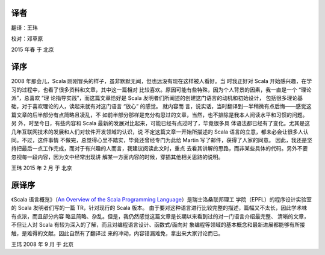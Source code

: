 .. raw:: latex

    \setcounter{secnumdepth}{-1}

译者
============

翻译：王玮

校对：邓草原


2015 年春 于 北京


译序
====

2008 年那会儿，Scala 刚刚冒头的样子，虽非默默无闻，但也远没有现在这样被人看好。当
时我正好对 Scala 开始感兴趣，在学习的过程中，也看了很多资料和文章，其中这一篇相对
比较喜欢。原因可能有些特殊，因为个人背景的因素，我一直是一个 “理论派”，总喜欢 “理
论指导实践”，而这篇文章恰好是 Scala 发明者们所阐述的创建这门语言的动机和初始设计，
包括很多理论基础，对于喜欢理论的人，读起来就有对这门语言 “放心” 的感觉。 就内容而
言，说实话，当时翻译到一半稍微有点后悔——感觉这篇文章的后半部分有点简略且凌乱，不
如前半部分那样是充分构思过的文章，当然，也不排除是我本人阅读水平和习惯的问题。另
外，时至今日，有些内容和 Scala 最新的发展对比起来，可能已经有点过时了，毕竟很多具
体语法都已经有了变化。尤其是这几年互联网技术的发展和人们对软件开发领域的认识，说
不定这篇文章一开始所描述的 Scala 语言的立意，都未必会让很多人认同。不过，这件事情
不做完，总觉得心里不踏实，毕竟还曾经专门为此给 Martin 写了邮件，获得了人家的同意。
因此，我还是坚持把最后一点工作完成，而对于有兴趣的人而言，我建议阅读此文时，重点
去看其讲解的思路，而非某些具体的代码。另外不要忽视每一段内容，因为文中经常出现讲
解某一方面内容的时候，穿插其他相关思路的说明。

王玮 2015 年 2 月 于 北京

原译序
======


《Scala 语言概览》（\ `An Overview of the Scala Programming Language 
<http://www.scala-lang.org/docu/files/ScalaOverview.pdf>`__\ ）是瑞士洛桑联邦理工
学院（EPFL）的程序设计实验室的 Scala 发明者们写的一篇 TR，针对现行的 Scala 版本。
由于要对这种语言进行比较完整的描述，篇幅又不太长，因此学术味有点浓，而且部分内容
略显简略、杂乱。但是，我仍然感觉这篇文章是长期以来看到过的对一门语言介绍最完整、
清晰的文章，不但让人对 Scala 有较为深入的了解，而且对编程语言设计、函数式/面向对
象编程等领域的基本概念和最新进展都能够有所接触，是难得的文献。因此自然有了翻译过
来的冲动，内容错漏难免，拿出来大家讨论而已。

王玮 2008 年 9 月 于 北京
